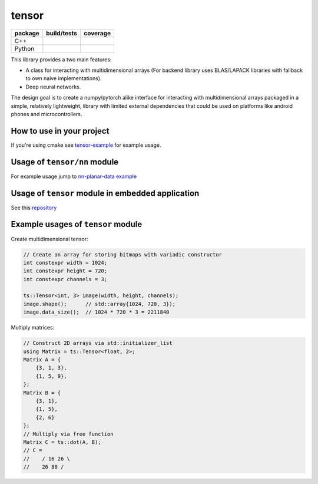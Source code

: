 tensor
==================================

.. list-table::
   :header-rows: 1

   * - package
     - build/tests
     - coverage
   * - C++
     - .. image:: https://github.com/d-kicinski/tensor/actions/workflows/build.yml/badge.svg
        :target: https://github.com/d-kicinski/tensor/actions/workflows/build.yml
        :alt: Build C++

     - .. image:: https://codecov.io/gh/d-kicinski/tensor/branch/master/graph/badge.svg?flag=cpp
        :target: https://codecov.io/gh/d-kicinski/tensor
        :alt: codecov

   * - Python
     - .. image:: https://github.com/d-kicinski/tensor/actions/workflows/python.yml/badge.svg
        :target: https://github.com/d-kicinski/tensor/actions/workflows/python.yml
        :alt: Build Python

     - .. image:: https://codecov.io/gh/d-kicinski/tensor/branch/master/graph/badge.svg?flag=python
        :target: https://codecov.io/gh/d-kicinski/tensor
        :alt: codecov

This library provides a two main features:

* A class for interacting with multidimensional arrays (For backend library uses BLAS/LAPACK libraries with fallback to
  own naive implementations).
* Deep neural networks.

The design goal is to create a numpy/pytorch alike interface for interacting
with multidimensional arrays packaged in a simple, relatively lightweight, library with limited external dependencies that
could be used on platforms like android phones and microcontrollers.

How to use in your project
**********************************

If you're using cmake see `tensor-example <https://github.com/dawidkski/tensor-example>`_ for example usage.

Usage of ``tensor/nn`` module
**********************************

For example usage jump to `nn-planar-data example <https://github.com/d-kicinski/tensor/tree/master/examples/nn-planar-data>`_

Usage of ``tensor`` module in embedded application
**************************************************

See this `repository <https://github.com/d-kicinski/tensor-example-embedded>`_

Example usages of ``tensor`` module
************************************

Create multidimensional tensor:

.. code-block:: c++

   // Create an array for storing bitmaps with variadic constructor
   int constexpr width = 1024;
   int constexpr height = 720;
   int constexpr channels = 3;

   ts::Tensor<int, 3> image(width, height, channels);
   image.shape();      // std::array{1024, 720, 3});
   image.data_size();  // 1024 * 720 * 3 = 2211840


Multiply matrices:

.. code-block:: c++

   // Construct 2D arrays via std::initializer_list
   using Matrix = ts::Tensor<float, 2>;
   Matrix A = {
       {3, 1, 3},
       {1, 5, 9},
   };
   Matrix B = {
       {3, 1},
       {1, 5},
       {2, 6}
   };
   // Multiply via free function
   Matrix C = ts::dot(A, B);
   // C = 
   //    / 16 26 \
   //    26 80 /
